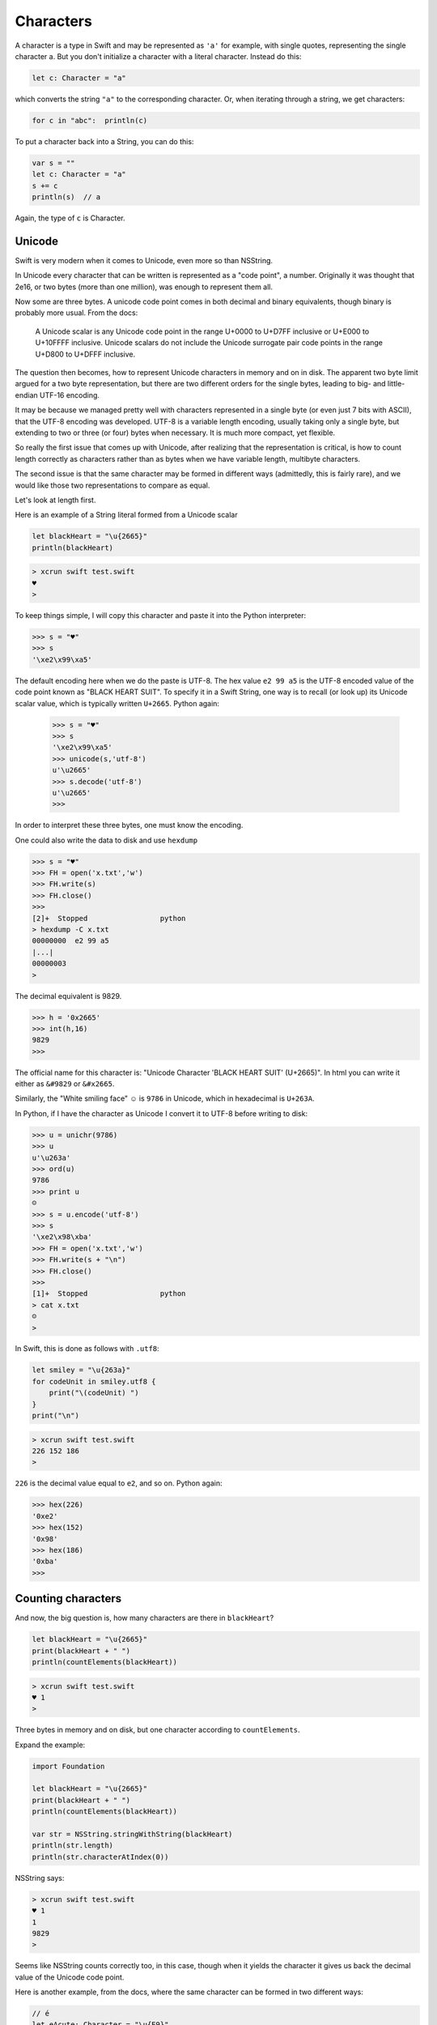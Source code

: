 .. _characters:

##########
Characters
##########

A character is a type in Swift and may be represented as ``'a'`` for example, with single quotes, representing the single character a.  But you don't initialize a character with a literal character.  Instead do this:

.. sourcecode:: bash

    let c: Character = "a"
    
which converts the string ``"a"`` to the corresponding character.  Or, when iterating through a string, we get characters:

.. sourcecode:: bash

    for c in "abc":  println(c)
    
To put a character back into a String, you can do this:

.. sourcecode:: bash

    var s = ""
    let c: Character = "a"
    s += c
    println(s)  // a
    
Again, the type of ``c`` is Character.

-------
Unicode
-------

Swift is very modern when it comes to Unicode, even more so than NSString.

In Unicode every character that can be written is represented as a "code point", a number.  Originally it was thought that 2e16, or two bytes (more than one million), was enough to represent them all.  

Now some are three bytes.  A unicode code point comes in both decimal and binary equivalents, though binary is probably more usual.  From the docs:

    A Unicode scalar is any Unicode code point in the range U+0000 to U+D7FF inclusive or U+E000 to U+10FFFF inclusive. Unicode scalars do not include the Unicode surrogate pair code points in the range U+D800 to U+DFFF inclusive.

The question then becomes, how to represent Unicode characters in memory and on in disk.  The apparent two byte limit argued for a two byte representation, but there are two different orders for the single bytes, leading to big- and little-endian UTF-16 encoding.

It may be because we managed pretty well with characters represented in a single byte (or even just 7 bits with ASCII), that the UTF-8 encoding was developed.  UTF-8 is a variable length encoding, usually taking only a single byte, but extending to two or three (or four) bytes when necessary.  It is much more compact, yet flexible.

So really the first issue that comes up with Unicode, after realizing that the representation is critical, is how to count length correctly as characters rather than as bytes when we have variable length, multibyte characters.

The second issue is that the same character may be formed in different ways (admittedly, this is fairly rare), and we would like those two representations to compare as equal.

Let's look at length first.  

Here is an example of a String literal formed from a Unicode scalar

.. sourcecode:: bash

    let blackHeart = "\u{2665}"
    println(blackHeart)
    
.. sourcecode:: bash

    > xcrun swift test.swift 
    ♥
    >

To keep things simple, I will copy this character and paste it into the Python interpreter:

.. sourcecode:: bash

    >>> s = "♥"
    >>> s
    '\xe2\x99\xa5'

The default encoding here when we do the paste is UTF-8.  The hex value ``e2 99 a5`` is the UTF-8 encoded value of the code point known as "BLACK HEART SUIT".  To specify it in a Swift String, one way is to recall (or look up) its Unicode scalar value, which is typically written ``U+2665``.  Python again:

    >>> s = "♥"
    >>> s
    '\xe2\x99\xa5'
    >>> unicode(s,'utf-8')
    u'\u2665'
    >>> s.decode('utf-8')
    u'\u2665'
    >>>

In order to interpret these three bytes, one must know the encoding.

One could also write the data to disk and use ``hexdump``

.. sourcecode:: bash

    >>> s = "♥"
    >>> FH = open('x.txt','w')
    >>> FH.write(s)
    >>> FH.close()
    >>> 
    [2]+  Stopped                 python
    > hexdump -C x.txt
    00000000  e2 99 a5                                              
    |...|
    00000003
    >

The decimal equivalent is 9829.

.. sourcecode:: bash

    >>> h = '0x2665'
    >>> int(h,16)
    9829
    >>>

The official name for this character is:  "Unicode Character 'BLACK HEART SUIT' (U+2665)".  In html you can write it either as ``&#9829`` or ``&#x2665``.

Similarly, the "White smiling face"  ☺ is ``9786`` in Unicode, which in hexadecimal is ``U+263A``.

In Python, if I have the character as Unicode I convert it to UTF-8 before writing to disk:

.. sourcecode:: bash

    >>> u = unichr(9786)
    >>> u
    u'\u263a'
    >>> ord(u)
    9786
    >>> print u
    ☺
    >>> s = u.encode('utf-8')
    >>> s
    '\xe2\x98\xba'
    >>> FH = open('x.txt','w')
    >>> FH.write(s + "\n")
    >>> FH.close()
    >>> 
    [1]+  Stopped                 python
    > cat x.txt
    ☺
    >

In Swift, this is done as follows with ``.utf8``:

.. sourcecode:: bash

    let smiley = "\u{263a}"
    for codeUnit in smiley.utf8 {
        print("\(codeUnit) ")
    }
    print("\n")

.. sourcecode:: bash

    > xcrun swift test.swift 
    226 152 186 
    >
    
``226`` is the decimal value equal to ``e2``, and so on.  Python again:

.. sourcecode:: bash

    >>> hex(226)
    '0xe2'
    >>> hex(152)
    '0x98'
    >>> hex(186)
    '0xba'
    >>>
    
-------------------
Counting characters
-------------------

And now, the big question is, how many characters are there in ``blackHeart``?  

.. sourcecode:: bash

    let blackHeart = "\u{2665}"
    print(blackHeart + " ")
    println(countElements(blackHeart))
    
.. sourcecode:: bash

    > xcrun swift test.swift 
    ♥ 1
    >

Three bytes in memory and on disk, but one character according to ``countElements``.

Expand the example:

.. sourcecode:: bash

    import Foundation

    let blackHeart = "\u{2665}"
    print(blackHeart + " ")
    println(countElements(blackHeart))

    var str = NSString.stringWithString(blackHeart)
    println(str.length)
    println(str.characterAtIndex(0))
    
NSString says:

.. sourcecode:: bash

    > xcrun swift test.swift 
    ♥ 1
    1
    9829
    >

Seems like NSString counts correctly too, in this case, though when it yields the character it gives us back the decimal value of the Unicode code point.

Here is another example, from the docs, where the same character can be formed in two different ways:

.. sourcecode:: bash

    // é
    let eAcute: Character = "\u{E9}"
    // e followed by ́
    let combinedEAcute: Character = "\u{65}\u{301}"

    let s1 = "" + eAcute
    let s2 = "" + combinedEAcute
    println(countElements(s1))
    println(countElements(s2))
    println(eAcute == combinedEAcute)

.. sourcecode:: bash

    > xcrun swift test.swift 
    1
    1
    true
    >

Now try the same thing with NSString:

.. sourcecode:: bash

    let s3 = NSString.stringWithString(s1)
    let s4 = NSString.stringWithString(s2)
    println("\(s3.length)")
    println("\(s4.length)")
    println(s3.isEqualTo(s4))

.. sourcecode:: bash

    > xcrun swift test.swift 
    1
    1
    true
    1
    2
    false
    >

So, the problem (solved by Swift and not by NSString) is how to deal with "extended grapheme clusters".  Such a cluster is a single character composed of multiple graphemes, such as ``"\u{65}\u{301}"``.

